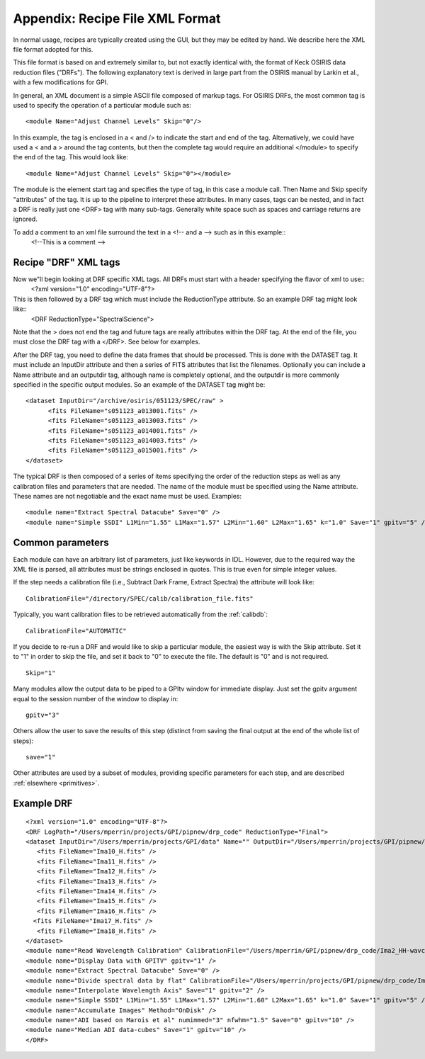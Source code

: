 Appendix: Recipe File XML Format
#####################################

In normal usage, recipes are typically created using the GUI, but they may be
edited by hand. We describe here the XML file format adopted for this. 

This file format is based on and extremely similar to, but not exactly identical with,
the format of Keck OSIRIS data reduction files ("DRFs").  
The following explanatory text is derived in large part
from the OSIRIS manual by Larkin et al., with a few modifications for
GPI.

In general, an XML document is a simple ASCII file composed of markup tags. For
OSIRIS DRFs, the most common tag is used to specify the operation of a
particular module such as::

   <module Name="Adjust Channel Levels" Skip="0"/>

In this example, the tag is enclosed in a < and /> to indicate the start and
end of the tag. Alternatively, we could have used a < and a > around the tag
contents, but then the complete tag would require an additional </module> to
specify the end of the tag. This would look like::

    <module Name="Adjust Channel Levels" Skip="0"></module>

The module is the element start tag and specifies the type of tag, in this case
a module call. Then Name and Skip specify "attributes" of the tag. It is up to
the pipeline to interpret these attributes. In many cases, tags can be nested,
and in fact a DRF is really just one <DRF> tag with many sub-tags. Generally
white space such as spaces and carriage returns are ignored.

To add a comment to an xml file surround the text in a <!-- and a --> such as in this example::
        <!--This is a comment -->

Recipe "DRF" XML tags
-----------------------

Now we"ll begin looking at DRF specific XML tags. All DRFs must start with a header specifying the flavor of xml to use::
        <?xml version="1.0" encoding="UTF-8"?>

This is then followed by a DRF tag which must include the ReductionType attribute. So an example DRF tag might look like::
        <DRF ReductionType="SpectralScience">

Note that the > does not end the tag and future tags are really attributes
within the DRF tag. At the end of the file, you must close the DRF tag with a
</DRF>. See below for examples.

After the DRF tag, you need to define the data frames that should be processed.
This is done with the DATASET tag. It must include an InputDir attribute and
then a series of FITS attributes that list the filenames. Optionally you can
include a Name attribute and an outputdir tag, although name is completely
optional, and the outputdir is more commonly specified in the specific output
modules. So an example of the DATASET tag might be::

  <dataset InputDir="/archive/osiris/051123/SPEC/raw" >
  	<fits FileName="s051123_a013001.fits" /> 
  	<fits FileName="s051123_a013003.fits" /> 
  	<fits FileName="s051123_a014001.fits" />
  	<fits FileName="s051123_a014003.fits" /> 
  	<fits FileName="s051123_a015001.fits" /> 
  </dataset>
 
The typical DRF is then composed of a series of items specifying the order of the reduction steps as well as any calibration files and parameters that are needed. The name of the module must be specified using the Name attribute. These names are not negotiable and the exact name must be used. Examples::

        <module name="Extract Spectral Datacube" Save="0" />
        <module name="Simple SSDI" L1Min="1.55" L1Max="1.57" L2Min="1.60" L2Max="1.65" k="1.0" Save="1" gpitv="5" />

Common parameters
------------------

Each module can have an arbitrary list of parameters, just like keywords in
IDL. However, due to the required way the XML file is parsed, all attributes
must be strings enclosed in quotes. This is true even for simple integer
values.

If the step needs a calibration file (i.e., Subtract Dark Frame, Extract
Spectra) the attribute will look like::

   CalibrationFile="/directory/SPEC/calib/calibration_file.fits"

Typically, you want calibration files to be retrieved automatically from the :ref:`calibdb`::

   CalibrationFile="AUTOMATIC"


If you decide to re-run a DRF and would like to skip a particular module, the
easiest way is with the Skip attribute. Set it to "1" in order to skip the
file, and set it back to "0" to execute the file. The default is "0" and is not
required.  ::

        Skip="1"

Many modules allow the output data to be piped to a GPItv window for immediate display. Just set the gpitv argument equal to the session number of the window to display in::

        gpitv="3"

Others allow the user to save the results of this step (distinct from saving the final output at the end of the whole list of steps)::

        save="1"

Other attributes are used by a subset of modules, providing specific parameters for each step, and are described :ref:`elsewhere <primitives>`. 

Example DRF 
-------------------


::
  
  <?xml version="1.0" encoding="UTF-8"?>
  <DRF LogPath="/Users/mperrin/projects/GPI/pipnew/drp_code" ReductionType="Final">
  <dataset InputDir="/Users/mperrin/projects/GPI/data" Name="" OutputDir="/Users/mperrin/projects/GPI/pipnew/drp_code">
     <fits FileName="Ima10_H.fits" />
     <fits FileName="Ima11_H.fits" />
     <fits FileName="Ima12_H.fits" />
     <fits FileName="Ima13_H.fits" />
     <fits FileName="Ima14_H.fits" />
     <fits FileName="Ima15_H.fits" />
     <fits FileName="Ima16_H.fits" />
    <fits FileName="Ima17_H.fits" />
     <fits FileName="Ima18_H.fits" />
  </dataset>
  <module name="Read Wavelength Calibration" CalibrationFile="/Users/mperrin/GPI/pipnew/drp_code/Ima2_HH-wavcal-comb.fits" />
  <module name="Display Data with GPITV" gpitv="1" />
  <module name="Extract Spectral Datacube" Save="0" />
  <module name="Divide spectral data by flat" CalibrationFile="/Users/mperrin/projects/GPI/pipnew/drp_code/Ima4_Hflat.fits" Save="1" gpitv="2" />
  <module name="Interpolate Wavelength Axis" Save="1" gpitv="2" />
  <module name="Simple SSDI" L1Min="1.55" L1Max="1.57" L2Min="1.60" L2Max="1.65" k="1.0" Save="1" gpitv="5" />
  <module name="Accumulate Images" Method="OnDisk" />
  <module name="ADI based on Marois et al" numimmed="3" nfwhm="1.5" Save="0" gpitv="10" />
  <module name="Median ADI data-cubes" Save="1" gpitv="10" />
  </DRF>


